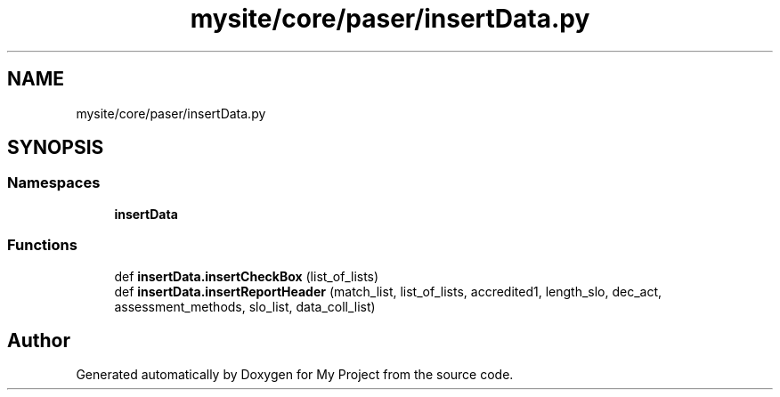 .TH "mysite/core/paser/insertData.py" 3 "Thu May 6 2021" "My Project" \" -*- nroff -*-
.ad l
.nh
.SH NAME
mysite/core/paser/insertData.py
.SH SYNOPSIS
.br
.PP
.SS "Namespaces"

.in +1c
.ti -1c
.RI " \fBinsertData\fP"
.br
.in -1c
.SS "Functions"

.in +1c
.ti -1c
.RI "def \fBinsertData\&.insertCheckBox\fP (list_of_lists)"
.br
.ti -1c
.RI "def \fBinsertData\&.insertReportHeader\fP (match_list, list_of_lists, accredited1, length_slo, dec_act, assessment_methods, slo_list, data_coll_list)"
.br
.in -1c
.SH "Author"
.PP 
Generated automatically by Doxygen for My Project from the source code\&.
